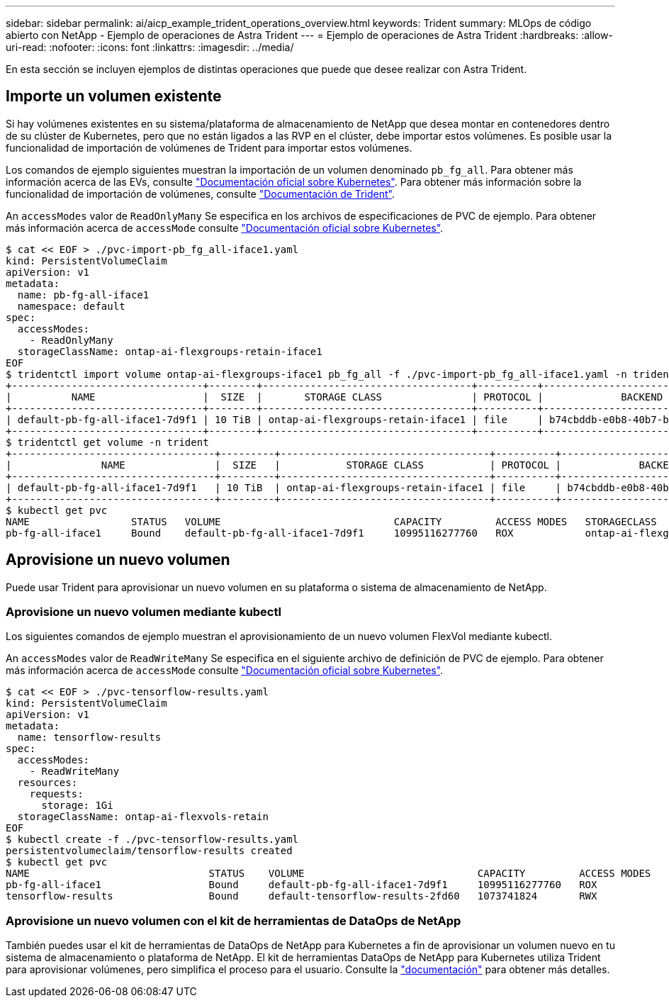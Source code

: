 ---
sidebar: sidebar 
permalink: ai/aicp_example_trident_operations_overview.html 
keywords: Trident 
summary: MLOps de código abierto con NetApp - Ejemplo de operaciones de Astra Trident 
---
= Ejemplo de operaciones de Astra Trident
:hardbreaks:
:allow-uri-read: 
:nofooter: 
:icons: font
:linkattrs: 
:imagesdir: ../media/


[role="lead"]
En esta sección se incluyen ejemplos de distintas operaciones que puede que desee realizar con Astra Trident.



== Importe un volumen existente

Si hay volúmenes existentes en su sistema/plataforma de almacenamiento de NetApp que desea montar en contenedores dentro de su clúster de Kubernetes, pero que no están ligados a las RVP en el clúster, debe importar estos volúmenes. Es posible usar la funcionalidad de importación de volúmenes de Trident para importar estos volúmenes.

Los comandos de ejemplo siguientes muestran la importación de un volumen denominado `pb_fg_all`. Para obtener más información acerca de las EVs, consulte https://kubernetes.io/docs/concepts/storage/persistent-volumes/["Documentación oficial sobre Kubernetes"^]. Para obtener más información sobre la funcionalidad de importación de volúmenes, consulte https://docs.netapp.com/us-en/trident/index.html["Documentación de Trident"^].

An `accessModes` valor de `ReadOnlyMany` Se especifica en los archivos de especificaciones de PVC de ejemplo. Para obtener más información acerca de `accessMode` consulte https://kubernetes.io/docs/concepts/storage/persistent-volumes/["Documentación oficial sobre Kubernetes"^].

....
$ cat << EOF > ./pvc-import-pb_fg_all-iface1.yaml
kind: PersistentVolumeClaim
apiVersion: v1
metadata:
  name: pb-fg-all-iface1
  namespace: default
spec:
  accessModes:
    - ReadOnlyMany
  storageClassName: ontap-ai-flexgroups-retain-iface1
EOF
$ tridentctl import volume ontap-ai-flexgroups-iface1 pb_fg_all -f ./pvc-import-pb_fg_all-iface1.yaml -n trident
+--------------------------------+--------+-----------------------------------+----------+--------------------------------------------+--------+---------+
|          NAME                  |  SIZE  |       STORAGE CLASS               | PROTOCOL |             BACKEND UUID                         | STATE  | MANAGED |
+--------------------------------+--------+-----------------------------------+----------+------------------------------------------+--------+---------+
| default-pb-fg-all-iface1-7d9f1 | 10 TiB | ontap-ai-flexgroups-retain-iface1 | file     | b74cbddb-e0b8-40b7-b263-b6da6dec0bdd | online | true    |
+--------------------------------+--------+-----------------------------------+----------+--------------------------------------------+--------+---------+
$ tridentctl get volume -n trident
+----------------------------------+---------+-----------------------------------+----------+--------------------------------------+--------+---------+
|               NAME               |  SIZE   |           STORAGE CLASS           | PROTOCOL |             BACKEND UUID             | STATE  | MANAGED |
+----------------------------------+---------+-----------------------------------+----------+--------------------------------------+--------+---------+
| default-pb-fg-all-iface1-7d9f1   | 10 TiB  | ontap-ai-flexgroups-retain-iface1 | file     | b74cbddb-e0b8-40b7-b263-b6da6dec0bdd | online | true    |
+----------------------------------+---------+-----------------------------------+----------+--------------------------------------+--------+---------+
$ kubectl get pvc
NAME                 STATUS   VOLUME                             CAPACITY         ACCESS MODES   STORAGECLASS                        AGE
pb-fg-all-iface1     Bound    default-pb-fg-all-iface1-7d9f1     10995116277760   ROX            ontap-ai-flexgroups-retain-iface1   25h
....


== Aprovisione un nuevo volumen

Puede usar Trident para aprovisionar un nuevo volumen en su plataforma o sistema de almacenamiento de NetApp.



=== Aprovisione un nuevo volumen mediante kubectl

Los siguientes comandos de ejemplo muestran el aprovisionamiento de un nuevo volumen FlexVol mediante kubectl.

An `accessModes` valor de `ReadWriteMany` Se especifica en el siguiente archivo de definición de PVC de ejemplo. Para obtener más información acerca de `accessMode` consulte https://kubernetes.io/docs/concepts/storage/persistent-volumes/["Documentación oficial sobre Kubernetes"^].

....
$ cat << EOF > ./pvc-tensorflow-results.yaml
kind: PersistentVolumeClaim
apiVersion: v1
metadata:
  name: tensorflow-results
spec:
  accessModes:
    - ReadWriteMany
  resources:
    requests:
      storage: 1Gi
  storageClassName: ontap-ai-flexvols-retain
EOF
$ kubectl create -f ./pvc-tensorflow-results.yaml
persistentvolumeclaim/tensorflow-results created
$ kubectl get pvc
NAME                              STATUS    VOLUME                             CAPACITY         ACCESS MODES   STORAGECLASS                        AGE
pb-fg-all-iface1                  Bound     default-pb-fg-all-iface1-7d9f1     10995116277760   ROX            ontap-ai-flexgroups-retain-iface1   26h
tensorflow-results                Bound     default-tensorflow-results-2fd60   1073741824       RWX            ontap-ai-flexvols-retain            25h
....


=== Aprovisione un nuevo volumen con el kit de herramientas de DataOps de NetApp

También puedes usar el kit de herramientas de DataOps de NetApp para Kubernetes a fin de aprovisionar un volumen nuevo en tu sistema de almacenamiento o plataforma de NetApp. El kit de herramientas DataOps de NetApp para Kubernetes utiliza Trident para aprovisionar volúmenes, pero simplifica el proceso para el usuario. Consulte la link:https://github.com/NetApp/netapp-dataops-toolkit/blob/main/netapp_dataops_k8s/docs/volume_management.md["documentación"] para obtener más detalles.
